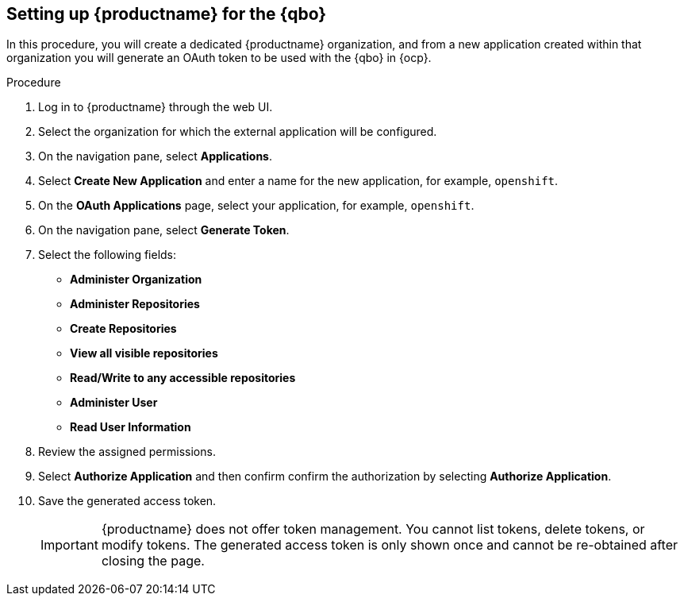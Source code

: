 :_content-type: PROCEDURE
[[setting-up-quay-for-qbo]]
== Setting up {productname} for the {qbo}

In this procedure, you will create a dedicated {productname} organization, and from a new application created within that organization you will generate an OAuth token to be used with the {qbo} in {ocp}.

.Procedure

. Log in to {productname} through the web UI.

. Select the organization for which the external application will be configured.

. On the navigation pane, select *Applications*.

. Select *Create New Application* and enter a name for the new application, for example, `openshift`.

. On the *OAuth Applications* page, select your application, for example, `openshift`.

. On the navigation pane, select *Generate Token*.

. Select the following fields:
+
* *Administer Organization*
* *Administer Repositories*
* *Create Repositories*
* *View all visible repositories*
* *Read/Write to any accessible repositories*
* *Administer User*
* *Read User Information*

. Review the assigned permissions.

. Select *Authorize Application* and then confirm confirm the authorization by selecting *Authorize Application*.

. Save the generated access token.
+
[IMPORTANT]
====
{productname} does not offer token management. You cannot list tokens, delete tokens, or modify tokens. The generated access token is only shown once and cannot be re-obtained after closing the page.
====
